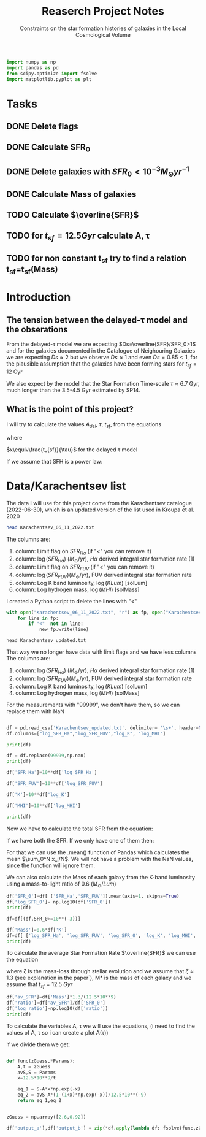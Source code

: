 #+title: Reaserch Project Notes
#+subtitle:Constraints on the star formation histories of galaxies in the Local Cosmological Volume
#+PROPERTY: header-args:python :tangle main.py


#+begin_src python :session foo
import numpy as np
import pandas as pd
from scipy.optimize import fsolve
import matplotlib.pyplot as plt
#+end_src

#+RESULTS:

* Tasks
** DONE Delete flags
** DONE Calculate SFR_0
** DONE Delete galaxies with $SFR_0<10^{-3}M_\odot yr^{-1}$
** DONE Calculate Mass of galaxies
** TODO Calculate $\overline{SFR}$
** TODO for $t_{sf}=12.5 Gyr$ calculate A, τ
** TODO for non constant t_sf try to find a relation t_sf=t_sf(Mass)



* Introduction

** The tension between the delayed-τ model and the obserations
From the delayed-τ model we are expecting $Ds=\overline{SFR}/SFR_0>1$ and for the galaxies documented in the Catalogue of Neighouring Galaxies we are expecting $Ds\approx 2$ but we observe $Ds\approx 1$ and even $Ds=0.85<1$, for the plausible assumption that the galaxies have been forming stars for $t_{sf}=12$ Gyr

We also expect by the model that the Star Formation Time-scale $\tau\approx 6.7$ Gyr, much longer than the 3.5-4.5 Gyr estimated by SP14.

** What is the point of this project?

I will try to calculate the values $A_{del},\ \tau,\ t_{sf}$, from the equations

\begin{equation}
    SFR_{0,del}=\frac{A_{del}xe^{-x}}{\tau}
\end{equation}

\begin{equation}
    \overline{SFR_{del}}=\frac{A_{del}}{t_{sf}}[1-(1+x)e^{-x}]
\end{equation}

where

$x\equiv\frac{t_{sf}}{\tau}$
for the delayed τ model

If we assume that SFH is a power law:



* Data/Karachentsev list

The data I will use for this project come from the Karachentsev catalogue (2022-06-30), which is an updated version of the list used in Kroupa et al. 2020

#+begin_src sh :results output
head Karachentsev_06_11_2022.txt
#+end_src

#+RESULTS:
#+begin_example
  99999   -3.07  6.43  7.05 
  -2.29   -2.03  7.58  7.92 
  99999 < -4.34  7.18  7.46 
  -2.68   -2.23  7.70  7.84 
< -5.97 < -5.84  6.44  6.65 
< -6.26 < -6.35  4.38 99999 
< -6.82   -5.67  5.59 99999 
< -6.47 < -6.38  4.75 99999 
  -1.47   -1.72  8.10  8.10 
  -4.64   -3.53  6.39  6.64 
#+end_example

The columns are:
1. column: Limit flag on $SFR_{Ha}$ (if "<" you can remove it)
2. column: $\log(SFR_{Ha})$ $(M_\odot/yr)$, $H\alpha$ derived integral star formation rate (1)
3. column: Limit flag on $SFR_{FUV}$ (if "<" you can remove it)
4. column: $\log(SFR_{FUV}) (M_\odot/yr)$, FUV derived integral star formation rate
5. column: Log K band luminosity, $\log(KLum)$ [solLum]
6. column: Log hydrogen mass, $\log(MHI)$ [solMass]


I created a Python script to delete the lines with "<"

#+begin_src python :tangle delete_lines.py
with open("Karachentsev_06_11_2022.txt", "r") as fp, open("Karachentsev_updated.txt","w") as new_fp:
    for line in fp:
        if "<"  not in line:
            new_fp.write(line)
#+end_src

#+RESULTS:
: None

#+begin_src shell
head Karachentsev_updated.txt
#+end_src

#+RESULTS:
| 99999 | -3.07 | 6.43 | 7.05 |
| -2.29 | -2.03 | 7.58 | 7.92 |
| -2.68 | -2.23 |  7.7 | 7.84 |
| -1.47 | -1.72 |  8.1 |  8.1 |
| -4.64 | -3.53 | 6.39 | 6.64 |
| -1.51 | -1.63 | 8.15 | 8.58 |
| -4.03 | -3.02 | 7.12 | 7.13 |
| -1.01 |  -0.6 | 9.48 | 8.64 |
| -0.54 | -0.45 | 9.33 | 9.18 |
| -3.67 | 99999 | 6.53 | 6.96 |

That way we no longer have data with limit flags and we have less columns
The columns are:
1. column: $\log(SFR_{Ha})$ $(M_\odot/yr)$, $H\alpha$ derived integral star formation rate (1)
2. column: $\log(SFR_{FUV}) (M_\odot/yr)$, FUV derived integral star formation rate
3. column: Log K band luminosity, $\log(KLum)$ [solLum]
4. column: Log hydrogen mass, $\log(MHI)$ [solMass]

For the measurements with "99999", we don't have them, so we can replace them with NaN

#+begin_src python :session foo :results output

df = pd.read_csv('Karachentsev_updated.txt', delimiter= '\s+', header=None)
df.columns=["log_SFR_Ha","log_SFR_FUV","log_K", "log_MHI"]

print(df)

df = df.replace(99999,np.nan)
print(df)

df['SFR_Ha']=10**df['log_SFR_Ha']

df['SFR_FUV']=10**df['log_SFR_FUV']

df['K']=10**df['log_K']

df['MHI']=10**df['log_MHI']

print(df)
#+end_src

#+RESULTS:
#+begin_example
     log_SFR_Ha  log_SFR_FUV  log_K  log_MHI
0      99999.00        -3.07   6.43     7.05
1         -2.29        -2.03   7.58     7.92
2         -2.68        -2.23   7.70     7.84
3         -1.47        -1.72   8.10     8.10
4         -4.64        -3.53   6.39     6.64
..          ...          ...    ...      ...
832       -2.18        -1.84   8.03     8.22
833       -3.57        -3.27   6.63     6.49
834       -2.06        -1.60   8.47     8.64
835       -2.23        -1.79   7.95     7.90
836       -0.45        -0.42   9.70     8.70

[837 rows x 4 columns]
     log_SFR_Ha  log_SFR_FUV  log_K  log_MHI
0           NaN        -3.07   6.43     7.05
1         -2.29        -2.03   7.58     7.92
2         -2.68        -2.23   7.70     7.84
3         -1.47        -1.72   8.10     8.10
4         -4.64        -3.53   6.39     6.64
..          ...          ...    ...      ...
832       -2.18        -1.84   8.03     8.22
833       -3.57        -3.27   6.63     6.49
834       -2.06        -1.60   8.47     8.64
835       -2.23        -1.79   7.95     7.90
836       -0.45        -0.42   9.70     8.70

[837 rows x 4 columns]
     log_SFR_Ha  log_SFR_FUV  log_K  ...   SFR_FUV             K           MHI
0           NaN        -3.07   6.43  ...  0.000851  2.691535e+06  1.122018e+07
1         -2.29        -2.03   7.58  ...  0.009333  3.801894e+07  8.317638e+07
2         -2.68        -2.23   7.70  ...  0.005888  5.011872e+07  6.918310e+07
3         -1.47        -1.72   8.10  ...  0.019055  1.258925e+08  1.258925e+08
4         -4.64        -3.53   6.39  ...  0.000295  2.454709e+06  4.365158e+06
..          ...          ...    ...  ...       ...           ...           ...
832       -2.18        -1.84   8.03  ...  0.014454  1.071519e+08  1.659587e+08
833       -3.57        -3.27   6.63  ...  0.000537  4.265795e+06  3.090295e+06
834       -2.06        -1.60   8.47  ...  0.025119  2.951209e+08  4.365158e+08
835       -2.23        -1.79   7.95  ...  0.016218  8.912509e+07  7.943282e+07
836       -0.45        -0.42   9.70  ...  0.380189  5.011872e+09  5.011872e+08

[837 rows x 8 columns]
#+end_example

Now we have to calculate the total SFR from the equation:

\begin{equation}
SFR_o=\frac{SFR_{FUV}+SFR_{Ha}}{2}
\end{equation}
if we have both the SFR. If we only have one of them then:

\begin{equation}
    SFR_o=SFR_i,\ \text{if } SFR_j=0,\ i\neq j,\ i,j=SFR_{FUV},\, SFR_{Ha}
\end{equation}

For that we can use the .mean() function of Pandas which calculates the mean $\sum_0^N x_i/N$. We will not have a problem with the NaN values, since the function will ignore them.

We can also calculate the Mass of each galaxy from the K-band luminosity using a mass-to-light ratio of 0.6 ($M_\odot/Lum$)

#+begin_src python :session foo :results output
df['SFR_0']=df[ ['SFR_Ha','SFR_FUV']].mean(axis=1, skipna=True)
df['log_SFR_0']= np.log10(df['SFR_0'])
print(df)

df=df[(df.SFR_0>=10**(-3))]

df['Mass']=0.6*df['K']
df=df[ ['log_SFR_Ha', 'log_SFR_FUV', 'log_SFR_0', 'log_K', 'log_MHI', 'SFR_Ha', 'SFR_FUV','SFR_0', 'K', 'MHI', 'Mass']]
print(df)
#+end_src

#+RESULTS:
#+begin_example
     log_SFR_Ha  log_SFR_FUV  ...           MHI          Mass
1         -2.29        -2.03  ...  8.317638e+07  2.281136e+07
2         -2.68        -2.23  ...  6.918310e+07  3.007123e+07
3         -1.47        -1.72  ...  1.258925e+08  7.553552e+07
5         -1.51        -1.63  ...  3.801894e+08  8.475225e+07
7         -1.01        -0.60  ...  4.365158e+08  1.811971e+09
..          ...          ...  ...           ...           ...
831         NaN        -2.89  ...  7.244360e+06  8.475225e+06
832       -2.18        -1.84  ...  1.659587e+08  6.429116e+07
834       -2.06        -1.60  ...  4.365158e+08  1.770726e+08
835       -2.23        -1.79  ...  7.943282e+07  5.347506e+07
836       -0.45        -0.42  ...  5.011872e+08  3.007123e+09

[586 rows x 11 columns]
     log_SFR_Ha  log_SFR_FUV  ...           MHI          Mass
1         -2.29        -2.03  ...  8.317638e+07  2.281136e+07
2         -2.68        -2.23  ...  6.918310e+07  3.007123e+07
3         -1.47        -1.72  ...  1.258925e+08  7.553552e+07
5         -1.51        -1.63  ...  3.801894e+08  8.475225e+07
7         -1.01        -0.60  ...  4.365158e+08  1.811971e+09
..          ...          ...  ...           ...           ...
831         NaN        -2.89  ...  7.244360e+06  8.475225e+06
832       -2.18        -1.84  ...  1.659587e+08  6.429116e+07
834       -2.06        -1.60  ...  4.365158e+08  1.770726e+08
835       -2.23        -1.79  ...  7.943282e+07  5.347506e+07
836       -0.45        -0.42  ...  5.011872e+08  3.007123e+09

[586 rows x 11 columns]
#+end_example

To calculate the average Star Formation Rate $\overline{SFR}$ we can use the equation

\begin{equation}
    \overline{SFR}=\frac{\zeta M_*}{t_{sf}}
\end{equation}
where ζ is the mass-loss through stellar evolution and we assume that $\zeta\approx 1.3$ (see explanation in the paper`), M* is the mass of each galaxy and we assume that $t_{sf}=12.5\ Gyr$

#+begin_src python :session foo :results output
df['av_SFR']=df['Mass']*1.3/(12.5*10**9)
df['ratio']=df['av_SFR']/df['SFR_0']
df['log_ratio']=np.log10(df['ratio'])
print(df)
#+end_src

#+RESULTS:
#+begin_example
     log_SFR_Ha  log_SFR_FUV  log_SFR_0  ...    av_SFR     ratio  log_ratio
1         -2.29        -2.03  -2.140827  ...  0.002372  0.328104  -0.483988
2         -2.68        -2.23  -2.399151  ...  0.003127  0.784034  -0.105665
3         -1.47        -1.72  -1.577254  ...  0.007856  0.296783  -0.527561
5         -1.51        -1.63  -1.565868  ...  0.008814  0.324379  -0.488947
7         -1.01        -0.60  -0.758314  ...  0.188445  1.080185   0.033498
..          ...          ...        ...  ...       ...       ...        ...
831         NaN        -2.89  -2.890000  ...  0.000881  0.684202  -0.164815
832       -2.18        -1.84  -1.977544  ...  0.006686  0.634934  -0.197271
834       -2.06        -1.60  -1.771747  ...  0.018416  1.088759   0.036932
835       -2.23        -1.79  -1.956509  ...  0.005561  0.503146  -0.298306
836       -0.45        -0.42  -0.434741  ...  0.312741  0.850992  -0.070074

[586 rows x 14 columns]
#+end_example

To calculate the variables A, τ we will use the equations, (i need to find the values of A, τ so i can create a plot A(τ))

\begin{equation}
    SFR_{0,del}=\frac{A_{del}xe^{-x}}{\tau}
\end{equation}

\begin{equation}
    \overline{SFR_{del}}=\frac{A_{del}}{t_{sf}}[1-(1+x)e^{-x}]
\end{equation}

if we divide them we get:

\begin{equation}
    \frac{\overline{SFR_{del}}}{SFR_{0,del}}=\frac{e^x-x+1}{x^2}
\end{equation}


#+begin_src python :session foo :results output

def func(zGuess,*Params):
    A,t = zGuess
    avS,S = Params
    x=12.5*10**9/t

    eq_1 = S-A*x*np.exp(-x)
    eq_2 = avS-A*(1-(1+x)*np.exp(-x))/12.5*10**(-9)
    return eq_1,eq_2


zGuess = np.array([2.6,0.92])

df['output_a'],df['output_b'] = zip(*df.apply(lambda df: fsolve(func,zGuess,args=(df['av_SFR'],df['SFR_0']))))


#+end_src

#+RESULTS:
